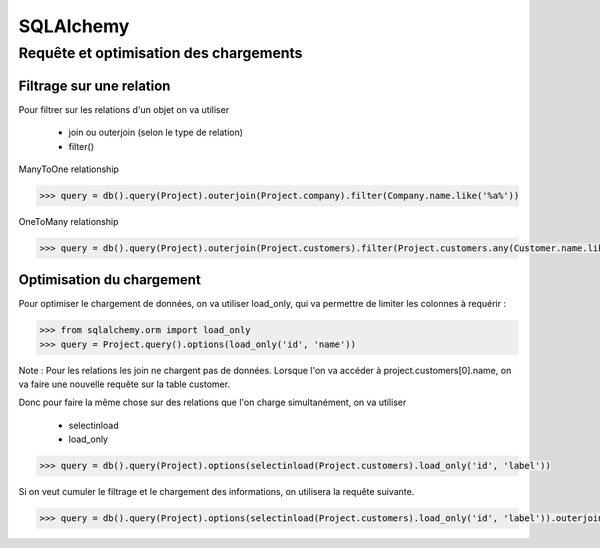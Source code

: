 SQLAlchemy
==========

Requête et optimisation des chargements
------------------------------------------

Filtrage sur une relation
...........................

Pour filtrer sur les relations d'un objet on va utiliser

    - join ou outerjoin (selon le type de relation)
    - filter()

ManyToOne relationship

.. code-block:: python

   >>> query = db().query(Project).outerjoin(Project.company).filter(Company.name.like('%a%'))

OneToMany relationship

.. code-block:: python

   >>> query = db().query(Project).outerjoin(Project.customers).filter(Project.customers.any(Customer.name.like('%a%')))


Optimisation du chargement
...........................

Pour optimiser le chargement de données, on va utiliser load_only, qui va
permettre de limiter les colonnes à requérir :

.. code-block:: python

   >>> from sqlalchemy.orm import load_only
   >>> query = Project.query().options(load_only('id', 'name'))


Note : Pour les relations les join ne chargent pas de données. Lorsque l'on va accéder à project.customers[0].name, on va faire une nouvelle requête sur la table customer.


Donc pour faire la même chose sur des relations que l'on charge simultanément, on va utiliser

   - selectinload
   - load_only

.. code-block:: python


   >>> query = db().query(Project).options(selectinload(Project.customers).load_only('id', 'label'))

Si on veut cumuler le filtrage et le chargement des informations, on utilisera la requête suivante.

.. code-block:: python

   >>> query = db().query(Project).options(selectinload(Project.customers).load_only('id', 'label')).outerjoin(Project.customers).filter(Customer.name.like('%a%'))
